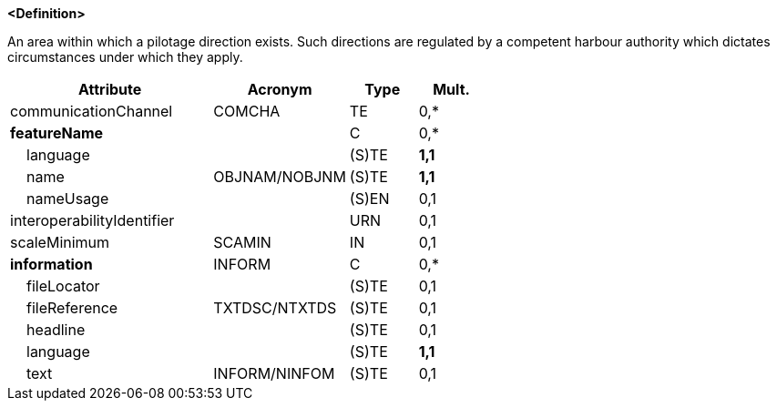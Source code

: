 **<Definition>**

An area within which a pilotage direction exists. Such directions are regulated by a competent harbour authority which dictates circumstances under which they apply.

[cols="3,2,1,1", options="header"]
|===
|Attribute |Acronym |Type |Mult.

|communicationChannel|COMCHA|TE|0,*
|**featureName**||C|0,*
|    language||(S)TE|**1,1**
|    name|OBJNAM/NOBJNM|(S)TE|**1,1**
|    nameUsage||(S)EN|0,1
|interoperabilityIdentifier||URN|0,1
|scaleMinimum|SCAMIN|IN|0,1
|**information**|INFORM|C|0,*
|    fileLocator||(S)TE|0,1
|    fileReference|TXTDSC/NTXTDS|(S)TE|0,1
|    headline||(S)TE|0,1
|    language||(S)TE|**1,1**
|    text|INFORM/NINFOM|(S)TE|0,1
|===

// include::../features_rules/PilotageDistrict_rules.adoc[tag=PilotageDistrict]
